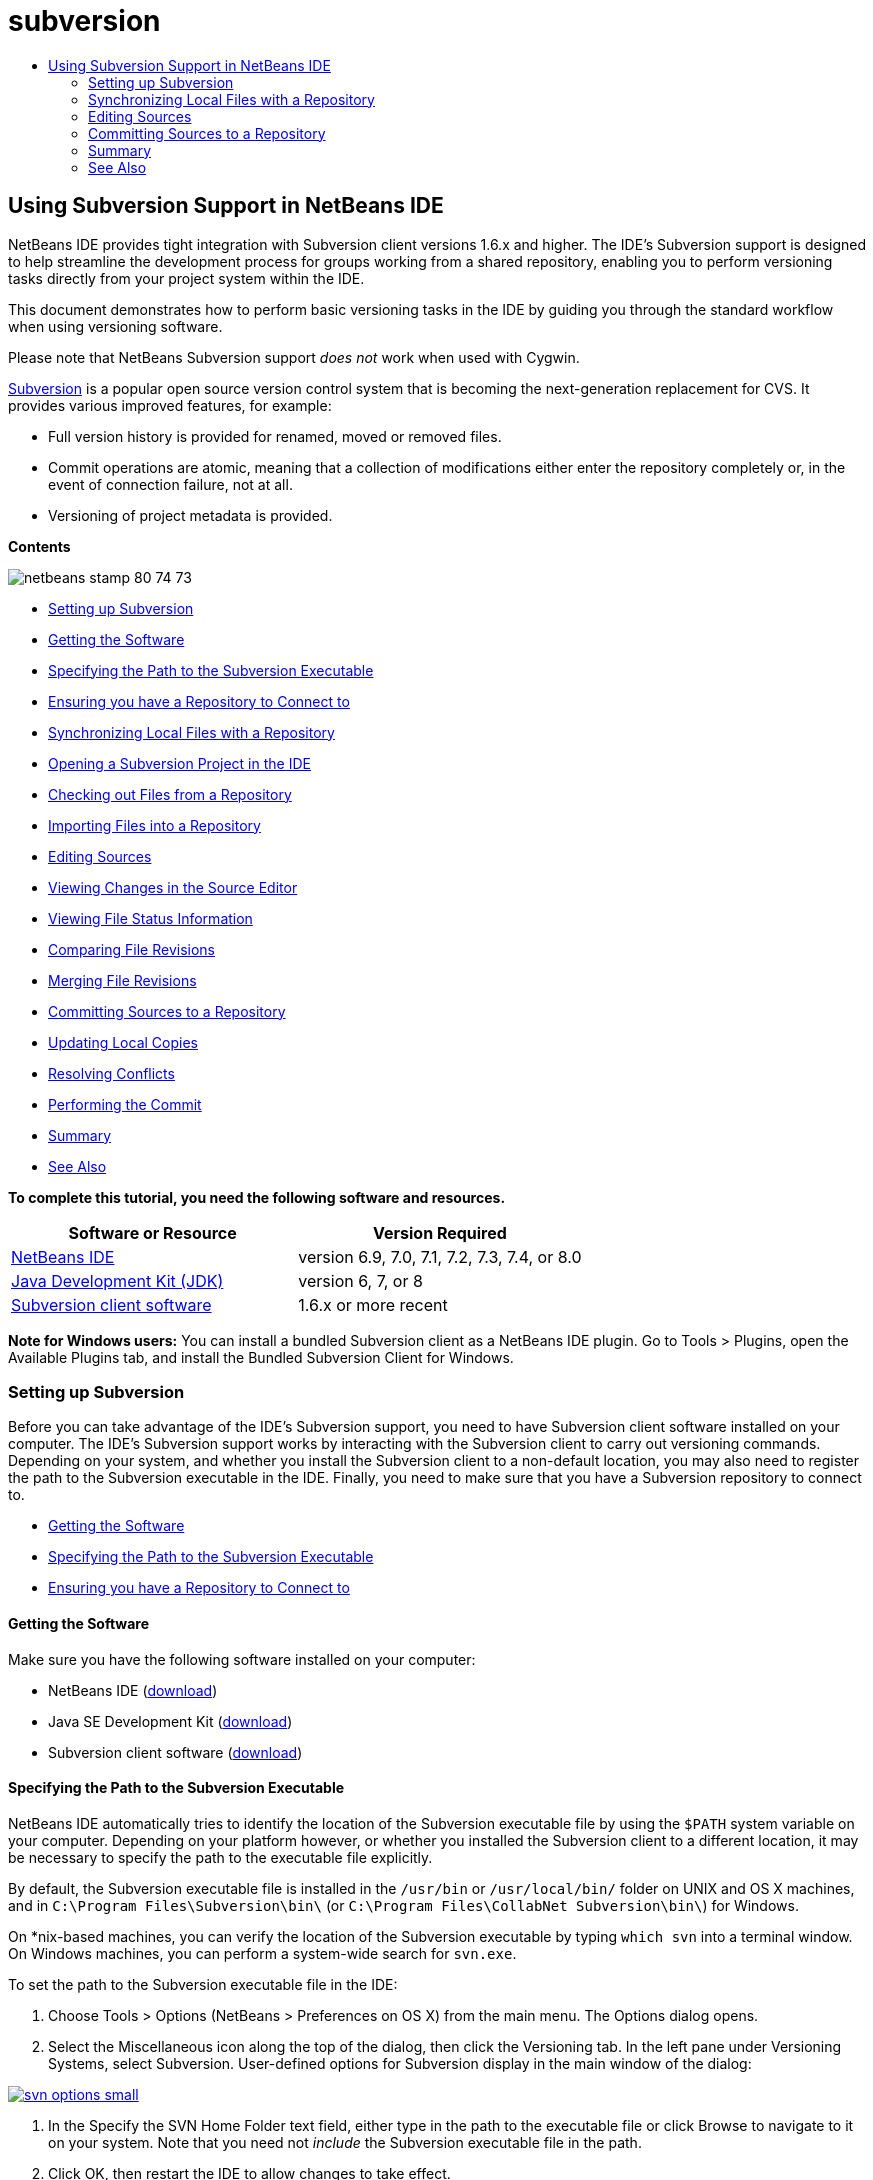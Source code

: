 // 
//     Licensed to the Apache Software Foundation (ASF) under one
//     or more contributor license agreements.  See the NOTICE file
//     distributed with this work for additional information
//     regarding copyright ownership.  The ASF licenses this file
//     to you under the Apache License, Version 2.0 (the
//     "License"); you may not use this file except in compliance
//     with the License.  You may obtain a copy of the License at
// 
//       http://www.apache.org/licenses/LICENSE-2.0
// 
//     Unless required by applicable law or agreed to in writing,
//     software distributed under the License is distributed on an
//     "AS IS" BASIS, WITHOUT WARRANTIES OR CONDITIONS OF ANY
//     KIND, either express or implied.  See the License for the
//     specific language governing permissions and limitations
//     under the License.
//

= subversion
:jbake-type: page
:jbake-tags: old-site, needs-review
:jbake-status: published
:keywords: Apache NetBeans  subversion
:description: Apache NetBeans  subversion
:toc: left
:toc-title:

== Using Subversion Support in NetBeans IDE

NetBeans IDE provides tight integration with Subversion client versions 1.6.x and higher. The IDE's Subversion support is designed to help streamline the development process for groups working from a shared repository, enabling you to perform versioning tasks directly from your project system within the IDE.

This document demonstrates how to perform basic versioning tasks in the IDE by guiding you through the standard workflow when using versioning software.

Please note that NetBeans Subversion support _does not_ work when used with Cygwin.

link:http://subversion.tigris.org/[Subversion] is a popular open source version control system that is becoming the next-generation replacement for CVS. It provides various improved features, for example:

* Full version history is provided for renamed, moved or removed files.
* Commit operations are atomic, meaning that a collection of modifications either enter the repository completely or, in the event of connection failure, not at all.
* Versioning of project metadata is provided.

*Contents*

image:netbeans-stamp-80-74-73.png[title="Content on this page applies to the NetBeans IDE 6.9 and higher"]

* link:#settingUp[Setting up Subversion]
* link:#getting[Getting the Software]
* link:#specifying[Specifying the Path to the Subversion Executable]
* link:#ensuring[Ensuring you have a Repository to Connect to]
* link:#synchronizing[Synchronizing Local Files with a Repository]
* link:#opening[Opening a Subversion Project in the IDE]
* link:#checking[Checking out Files from a Repository]
* link:#importing[Importing Files into a Repository]
* link:#editing[Editing Sources]
* link:#viewingChanges[Viewing Changes in the Source Editor]
* link:#viewingFileStatus[Viewing File Status Information]
* link:#comparing[Comparing File Revisions]
* link:#merging[Merging File Revisions]
* link:#committing[Committing Sources to a Repository]
* link:#updating[Updating Local Copies]
* link:#resolving[Resolving Conflicts]
* link:#performing[Performing the Commit]
* link:#summary[Summary]
* link:#seeAlso[See Also]

*To complete this tutorial, you need the following software and resources.*

|===
|Software or Resource |Version Required 

|link:https://netbeans.org/downloads/index.html[NetBeans IDE] |version 6.9, 7.0, 7.1, 7.2, 7.3, 7.4, or 8.0 

|link:http://java.sun.com/javase/downloads/index.jsp[Java Development Kit (JDK)] |version 6, 7, or 8 

|link:http://www.open.collab.net/downloads/netbeans/[Subversion client software] |1.6.x or more recent 
|===

*Note for Windows users:* You can install a bundled Subversion client as a NetBeans IDE plugin. Go to Tools > Plugins, open the Available Plugins tab, and install the Bundled Subversion Client for Windows.

=== Setting up Subversion

Before you can take advantage of the IDE's Subversion support, you need to have Subversion client software installed on your computer. The IDE's Subversion support works by interacting with the Subversion client to carry out versioning commands. Depending on your system, and whether you install the Subversion client to a non-default location, you may also need to register the path to the Subversion executable in the IDE. Finally, you need to make sure that you have a Subversion repository to connect to.

* link:#getting[Getting the Software]
* link:#specifying[Specifying the Path to the Subversion Executable]
* link:#ensuring[Ensuring you have a Repository to Connect to]

==== Getting the Software

Make sure you have the following software installed on your computer:

* NetBeans IDE (link:https://netbeans.org/downloads/index.html[download])
* Java SE Development Kit (link:http://www.oracle.com/technetwork/java/javase/downloads/index.html[download])
* Subversion client software (link:http://www.open.collab.net/downloads/netbeans/[download])

==== Specifying the Path to the Subversion Executable

NetBeans IDE automatically tries to identify the location of the Subversion executable file by using the `$PATH` system variable on your computer. Depending on your platform however, or whether you installed the Subversion client to a different location, it may be necessary to specify the path to the executable file explicitly.

By default, the Subversion executable file is installed in the `/usr/bin` or `/usr/local/bin/` folder on UNIX and OS X machines, and in `C:\Program Files\Subversion\bin\` (or `C:\Program Files\CollabNet Subversion\bin\`) for Windows.

On *nix-based machines, you can verify the location of the Subversion executable by typing `which svn` into a terminal window. On Windows machines, you can perform a system-wide search for `svn.exe`.

To set the path to the Subversion executable file in the IDE:

1. Choose Tools > Options (NetBeans > Preferences on OS X) from the main menu. The Options dialog opens.
2. Select the Miscellaneous icon along the top of the dialog, then click the Versioning tab. In the left pane under Versioning Systems, select Subversion. User-defined options for Subversion display in the main window of the dialog:

link:svn-options.png[image:svn-options-small.png[]]

3. In the Specify the SVN Home Folder text field, either type in the path to the executable file or click Browse to navigate to it on your system. Note that you need not _include_ the Subversion executable file in the path.
4. Click OK, then restart the IDE to allow changes to take effect.

==== Ensuring you have a Repository to Connect to

Before invoking Subversion actions from the IDE, make sure you have access to a Subversion repository. The IDE _does not_ provide support for creating Subversion repositories as this is not a frequently used action (In a production environment a repository is only created once, after the design of the repository layout has been determined.) and moreover it requires administrative commands.

If you would like to experiment with the IDE's support using a local repository, you can create one using the link:http://svnbook.red-bean.com/en/1.1/ch09s02.html[svnadmin tool], which is included in the Subversion client software.

To create a Subversion repository on your computer, use `svnadmin create`. From a command-line prompt, type in the following:

[source,java]
----

svnadmin create /path/to/your/repository
----

For more information, see: link:http://svnbook.red-bean.com/en/1.1/ch05s02.html[http://svnbook.red-bean.com/en/1.1/ch05s02.html].

link:#top[top]

=== Synchronizing Local Files with a Repository

When using a version control system, you work by synchronizing local files with a repository, making changes to your local copy, then committing them to the repository. The following list describes various ways you can synchronize a project in NetBeans IDE, depending on your specific situation:

* link:#opening[Opening a Subversion Project in the IDE]
* link:#checking[Checking out Files from a Repository]
* link:#importing[Importing Files into a Repository]

==== Opening a Subversion Project in the IDE

If you already have a Subversion versioned project which you have been working with outside of the IDE, you can open it in the IDE and versioning features will automatically become available to you. The IDE scans your open projects and if they contain `.svn` directories, file status and context-sensitive support automatically becomes active for Subversion versioned projects.

==== Checking out Files from a Repository

If you want to connect to a remote repository from the IDE, then check out files and immediately begin working with them, do the following:

1. In NetBeans IDE, choose Team > Subversion > Checkout from the main menu. The Checkout wizard opens.

*Note:* The IDE's drop-down menus are context-sensitive, i.e. the available options depend on the item currently selected. Therefore, if you are already working within a Subversion project, you can choose Versioning > Checkout from the main menu.
2. In the first panel of the wizard, enter a URL that contains the connection protocol and location of the repository you want to connect to.

 The IDE supports the following protocol types:

|===
|Protocol |Access Method |Example 

|*file* |Direct repository access (on local disk) |`file:///repository_path` 

|*http* |Access via WebDAV protocol to a Subversion-aware server |`http://hostname/repository_path` 

|*https* |Access via HTTP protocol with SSL encryption |`https://hostname/repository_path` 

|*svn* |Access via custom protocol to an `svnserve` server |`svn://hostname/repository_path` 

|*svn+ssh* |Access via SVN protocol through an external SSH tunnel |`svn+ssh://hostname/repository_path` 
|===

Depending on the protocol you are using, you may need to enter other information, such as username and password (e.g. for `http://`, `https://`, or `svn://`), or in the case of `svn+ssh://`, you must supply the command to establish the external tunnel.

*Note:* If you are trying to implement certificated authentication with `https`, see: link:http://wiki.netbeans.org/wiki/view/FaqSslUserCert[How to connect to a Subversion repository using user-certified authentication?]

For more help with `svn+ssh`, see: link:http://wiki.netbeans.org/wiki/view/FaqSubversionSSH[How do I set up SSH with Subversion?]
3. If you are using a proxy, be sure to click the Proxy Configuration button and enter any required information. When you are certain your connection settings to the repository are correct, click Next.
4. In the Folders to Checkout panel of the wizard, specify the folder that you want to check out in the Repository Folder(s) field. If you do not know the name of the folder you want to check out, click the Browse button to view all folders currently maintained in the repository. From the Browse Repository Folders dialog that appears, select any of the listed folders and click OK. The selected folder is then added to the Repository Folder(s) field ('MyProject' entered in screen capture below):

link:checkout.png[image:checkout-small.png[]]

5. Enter a Revision number in the Repository Revision field, otherwise leave it empty, implying that you want to check out the folder _HEAD_, or most recent revision.
6. In the Local Folder field, enter a location on your computer where you want files to be checked out to. Leave the Scan for NetBeans Projects after Checkout option selected, then click Finish to initiate the check out action. The IDE checks out the specified sources and the IDE's status bar indicates the progress of the files downloading from the repository to your local working directory. You can also view files as they are being checked out from the Output window (Ctrl-4 on Windows/Cmd-4 on OS X).

*Note:* If the checked out sources contain NetBeans projects, a dialog appears prompting you to open them in the IDE. If the sources do not contain a project, the dialog appears prompting you to create a new project from the sources and then open them in the IDE. If you create a new project for such sources, select the appropriate project category (i.e. in the New Project wizard) and then use the With Existing Sources option within that category.

==== Importing Files into a Repository

Alternately, you can import a project you have been working on in the IDE to a remote repository, then continue to work on it in the IDE after it has become synchronized.

*Note:* While you are actually _exporting_ files from your system, the term 'import' is used in version control systems to signify that files are being _imported into_ a repository.

To import a project to a repository:

1. From the Projects window (Ctrl-1 on Windows/Cmd-1 on OS X), select an unversioned project and choose Versioning > Import into Subversion Repository from the node's right-click menu. The Subversion Import wizard opens.
2. In the Subversion Repository panel of the Import wizard, specify the link:#protocolTypes[protocol] and location of the Subversion repository as defined by the Subversion URL. Depending on your selection, you may need to specify further settings, such as repository username and password, or, in the case of `svn+ssh://`, you must specify the tunnel command to establish the external tunnel. See the link:http://wiki.netbeans.org/wiki/view/NetBeansUserFAQ#section-NetBeansUserFAQ-VersionControlSystems[Subversion User FAQ] for further details. Click Next.
3. In the Repository Folder panel, specify the repository folder in which you want to place the project in the repository. A folder containing the name of your project is suggested for you in the Repository Folder text field by default.
4. In the text area beneath Specify the Message, enter a description of the project you are importing into the repository.
5. Click Finish to initiate the import, or optionally, click Next to continue to a third panel that enables you to preview all files that are prepared for import. From this panel, you can choose to exclude individual files from the import (as shown below), or identify the MIME types of files before importing.

link:import.png[image:import-small.png[]]

Upon clicking Finish, the IDE uploads the project files to the repository and the Output window opens to display the progress.

link:#top[top]

=== Editing Sources

Once you have a Subversion versioned project opened in the IDE, you can begin making changes to sources. As with any project opened in NetBeans IDE, you can open files in the Source Editor by double-clicking on their nodes, as they appear in the IDE's windows (for example, Projects (Ctrl-1 on Windows/Cmd-1 on OS X), Files (Ctrl-2 on Windows/Cmd-2 on OS X), Favorites (Ctrl-3 on Windows/Cmd-3 on OS X)).

When working with sources in the IDE, there are various UI components at your disposal, which aid in both viewing and operating version control commands:

* link:#viewingChanges[Viewing Changes in the Source Editor]
* link:#viewingFileStatus[Viewing File Status Information]
* link:#comparing[Comparing File Revisions]
* link:#merging[Merging File Revisions]

==== Viewing Changes in the Source Editor

When you open a versioned file in the IDE's Source Editor, you can view real-time changes occurring to your file as you modify it against your previously checked-out base version from the repository. As you work, the IDE uses color encoding in the Source Editor's margins to convey the following information:

|===
|*Blue* (       ) |Indicates lines that have been changed since the earlier revision. 

|*Green* (       ) |Indicates lines that have been added since the earlier revision. 

|*Red* (       ) |Indicates lines that have been removed since the earlier revision. 
|===

The Source Editor's left margin shows changes occurring on a line-by-line basis. When you modify a given line, changes are immediately shown in the left margin.

You can click on a color grouping in the margin to call versioning commands. For example, the screen capture below left shows widgets available to you when clicking a red icon, indicating that lines have been removed from your local copy.

The Source Editor's right margin provides you with an overview that displays changes made to your file as a whole, from top to bottom. Color encoding is generated immediately when you make changes to your file.

Note that you can click on a specific point within the margin to bring your inline cursor immediately to that location in the file. To view the number of lines affected, hover your mouse over the colored icons in the right margin:

|===
|link:left-ui.png[image:left-ui-small.png[]]
*Left margin* |image:right-ui.png[title="versioning color encoding displayed in editor's right margin"]
*Right margin* 
|===

==== Viewing File Status Information

When you are working in the Projects (Ctrl-1 on Windows/Cmd-1 on OS X), Files (Ctrl-2 on Windows/Cmd-2 on OS X), Favorites (Ctrl-3 on Windows/Cmd-3 on OS X), or Versioning windows, the IDE provides several visual features that aid in viewing status information about your files. In the example below, notice how the badge (e.g. image:blue-badge.png[]), color of the file name, and adjacent status label, all coincide with each other to provide you with a simple but effective way to keep track of versioning information on your files:

image:badge-example.png[]

Badges, color coding, file status labels, and perhaps most importantly, the Versioning window all contribute to your ability to effectively view and manage and versioning information in the IDE.

* link:#badges[Badges and Color Coding]
* link:#fileStatus[File Status Labels]
* link:#versioning[The Versioning Window]

===== Badges and Color Coding

Badges are applied to project, folder, and package nodes and inform you of the status of files contained within that node:

The following table displays the color scheme used for badges:

|===
|UI Component |Description 

|*Blue Badge* (image:blue-badge.png[]) |Indicates the presence of files that have been locally modified, added or deleted. For packages, this badge applies only to the package itself and not its subpackages. For projects or folders, the badge indicates changes within that item, or any of the contained subfolders. 

|*Red Badge* (image:red-badge.png[]) |Marks projects, folders or packages that contain _conflicting_ files (i.e. local versions that conflict with versions maintained in the repository). For packages, this badge applies only to the package itself and not its subpackages. For projects or folders, the badge indicates conflicts within that item, or any of the contained subfolders. 
|===


Color coding is applied to file names in order to indicate their current status against the repository:

|===
|Color |Example |Description 

|*Blue* |image:blue-text.png[] |Indicates that the file has been locally modified. 

|*Green* |image:green-text.png[] |Indicates that the file has been locally added. 

|*Red* |image:red-text.png[] |Indicates that the file contains conflicts between your local working copy and the repository's version. 

|*Gray* |image:gray-text.png[] |Indicates that the file is ignored by Subversion and will not be included in versioning commands (e.g. Update and Commit). Files can only be made to be ignored if they have not yet been versioned. 

|*Strike-Through* |image:strike-through-text.png[] |Indicates that the file is excluded from commit operations. Strike-through text only appears in specific locations, such as the Versioning window or Commit dialog, when you choose to exclude individual files from a commit action. Such files are still affected by other Subversion commands, such as Update. 
|===

===== File Status Labels

File status labels provide a textual indication of the status of versioned files in the IDE's windows. By default, the IDE displays status (new, modified, ignored, etc.) and folder information in gray text to the right of files, as they are listed in windows. You can, however, modify this format to suit your own needs. For example, if you want to add revision numbers to status labels, do the following:

1. Choose Tools > Options (NetBeans > Preferences on OS X) from the main menu. The Options window opens.
2. Select the Miscellaneous button along the top of the window, then click the Versioning tab beneath it. Make sure Subversion is selected beneath Versioning Systems in the left panel. (See the above link:#svnOptions[screen capture] for reference.)
3. Click the Add Variable button to the right of the status label Format text field. In the Add Variable dialog that displays, select the `{revision}` variable, then click OK. The revision variable is added to the status label Format text field.
4. To reformat status labels so that only status and revision display to the right of files, rearrange the contents of the Status Label Format text field to the following:
[source,java]
----

[{status}; {revision}]
----
Click OK. Status labels now list file status and revision numbers (where applicable):

File status labels can be toggled on and off by choosing View > Show Versioning Labels from the main menu.


image:file-labels.png[]

File status labels can be toggled on and off by choosing View > Show Versioning Labels from the main menu.

===== The Versioning Window

The Subversion Versioning window provides you with a real-time list of all of the changes made to files within a selected folder of your local working copy. It opens by default in the bottom panel of the IDE, listing added, deleted or modified files.

To open the Versioning window, select a versioned file or folder (e.g. from the Projects, Files, or Favorites window) and either choose Subversion > Show Changes from the right-click menu, or choose Team > Show Changes from the main menu. The following window appears in the bottom of the IDE:

link:versioning-window.png[image:versioning-window-small.png[]]

By default, the Versioning window displays a list of all modified files within the selected package or folder. Using the buttons in the toolbar, you can choose to display all changes or limit the list of displayed files to either locally or remotely modified files. You can also click the column headings above the listed files to sort the files by name, status or location.

*Notes:*

* To get notified of when a source file in one of your open projects has been modified, choose Team > Show Changes from the main menu. Alternatively, if the Versioning window is open, click the Refresh Status button.
* Operations in the Projects window work only on the projects themselves and are not recursive. To show modifications in nested/child projects, you can use the Files or Favorites window.

The Versioning window toolbar also includes buttons that enable you to invoke the most common Subversion tasks on all files displayed in the list. The following table lists the Subversion commands available in the toolbar of the Versioning window:

|===
|Icon |Name |Function 

|image:refresh.png[] |*Refresh Status* |Refreshes the status of the selected files and folders. Files displayed in the Versioning window can be refreshed to reflect any changes that may have been made externally. 

|image:diff.png[] |*Diff All* |Opens the Diff Viewer providing you with a side-by-side comparison of your local copies and the versions maintained in the repository. 

|image:update.png[] |*Update All* |Updates all selected files from the repository. 

|image:commit.png[] |*Commit All* |Enables you to commit local changes to the repository. 
|===

You can access other Subversion commands in the Versioning window by selecting a table row that corresponds to a modified file, and choosing a command from the right-click menu:

image:versioning-right-click.png[]

For example, you can perform the following actions on a file:

|===
|* *Show Annotations*:

Displays author and revision number information in the left margin of files opened in the Source Editor.
 |image:annotations.png[] 

|* *Search History*:

Enables you to search for and compare multiple revisions of the selected file in the IDE's History Viewer. From the History Viewer you can also perform a link:#comparing[diff] or roll back your local copy to a selected revision.
 |link:history-viewer.png[image:history-viewer-small.png[]] 

|* *Exclude from Commit*:

Allows you to mark the file to be excluded when performing a commit.
 |link:exclude-from-commit.png[image:exclude-from-commit-small.png[]] 

|* *Revert Delete*:

Opens the Revert Modifications dialog, enabling you to revert any delete actions that you have committed to files in your local working copy. The specified file(s) are retrieved from the IDE's local history archive and reinstated into your local working copy.
 |link:revert-mods.png[image:revert-mods-small.png[]] 

|* *Revert Modifications*:

Opens the Revert Modifications dialog which you can use to specify parameters for reverting any local changes to revisions maintained in the repository.

When specifying revisions, you can click Search to open the Search Revisions dialog. This scans the repository and lists all file revisions based on the date you enter.
 |link:search-rev.png[image:search-rev-small.png[]] 
|===

==== Comparing File Revisions

Comparing file revisions is a common task when working with versioned projects. The IDE enables you to compare revisions by using the Diff command, which is available from the right-click menu of a selected item (Subversion > Diff), as well as from the Versioning window. In the Versioning window, you can perform diffs by either double-clicking a listed file, otherwise you can click the Diff All icon (image:diff.png[]) located in the toolbar at the top.

When you perform a diff, a graphical Diff Viewer opens for the selected file(s) and revisions in the IDE's main window. The Diff Viewer displays two copies in side-by-side panels. The more current copy appears on the right side, so if you are comparing a repository revision against your working copy, the working copy displays in the right panel:

link:diff-viewer.png[image:diff-viewer-small.png[]]

The Diff Viewer makes use of the same link:#viewingChanges[color encoding] used elsewhere to display version control changes. In the screen capture displayed above, the green block indicates content that has been added to the more current revision. The red block indicates that content from the earlier revision has been removed from the later. Blue indicates that changes have occurred within the highlighted line(s).

Also, when performing a diff on a group of files, such as on a project, package, or folder, or when clicking Diff All (image:diff.png[]), you can switch between diffs by clicking files listed in the upper region of the Diff Viewer.

The Diff Viewer also provides you with the following functionality:

* link:#makeChanges[Make Changes to your Local Working Copy]
* link:#navigateDifferences[Navigate Among Differences]
* link:#changeViewCriteria[Change Viewing Criteria]

===== Make Changes to your Local Working Copy

If you are performing a diff on your local working copy, the IDE enables you to make changes directly from within the Diff Viewer. To do so, you can either place your cursor within the right pane of the Diff Viewer and modify your file accordingly, otherwise make use of the inline icons that display adjacent to each highlighted change:

|===
|*Replace* (image:insert.png[]): |Inserts the highlighted text from the previous revision into the current revision 

|*Move All* (image:arrow.png[]): |Reverts the file's current revision to the state of the selected previous revision 

|*Remove* (image:remove.png[]): |Removes the highlighted text from the current revision so that it mirrors the previous revision 
|===

===== Navigate among Differences between Compared Files

If your diff contains multiple differences, you can navigate among them by using the arrow icons displayed in the toolbar. The arrow icons enable you to view differences as they appear from top to bottom:

|===
|*Previous* (image:diff-prev.png[]): |Goes to previous difference displayed in the diff 

|*Next* (image:diff-next.png[]): |Goes to next difference displayed in the diff 
|===

===== Change Viewing Criteria

You can choose whether to view files containing changes from the local working copy, the repository, as well as both simultaneously:

|===
|*Local* ( image:locally-mod.png[] ): |Displays locally modified files only 

|*Remote* ( image:remotely-mod.png[] ): |Displays remotely modified files only 

|*Both* ( image:both-mod.png[] ): |Displays both locally and remotely modified files 
|===

*Note:* The color scheme described in the link:#badges[Badges and Color Coding] section is disregarded with respect to the above mentioned icons.

==== Merging File Revisions

NetBeans IDE enables you to merge changes between repository revisions and your local working copy. You can specify a range of revisions to merge. You can even merge a range of revisions from two separate repository folders.

The following scenario describes a common use-case: You have checked out the trunk version on a folder named `JavaApp`, and now want to merge your copy with a branch. For demonstrative purposes, your repository layout contains a `branches` folder used to contain all branched files:

1. In the Projects, Files, or Favorites window, right-click the files or folders on which you want to perform the merge operation and choose Subversion > Merge Changes. The Merge dialog displays.
2. In the Merge From drop-down list, select One Repository Folder Since Its Origin. You are porting all changes made on a single branch from the time it was created.
3. In the Repository Folder text field, enter the path to the folder from which you want to port changes (`branches/JavaApp`). Leave the Ending Revision field empty to indicate that you want to include all revisions up to the _HEAD_ (i.e. current state).

link:svn-merge.png[image:svn-merge-small.png[]]

4. Click Merge. The IDE incorporates any differences found between the branch revisions and your local copy of the file. If merge conflicts occur, the file's status is updated to link:#resolving[Merge Conflict] to indicate this.

*Note:* After merging revisions to your local working copy, you must still commit changes using the Commit command in order for them to be added to the repository.

link:#top[top]

=== Committing Sources to a Repository

After making changes to sources, you commit them to the repository. It is generally a good idea to update any copies you have against the repository prior to performing a commit in order to ensure that conflicts do not arise. Conflicts can occur however, and should be thought of as a natural event when numerous developers are working on a project simultaneously. The IDE provides flexible support that enables you to perform all of these functions. It also provides a Conflict Resolver which allows you to safely deal with any conflicts as they occur.

* link:#updating[Updating Local Copies]
* link:#resolving[Resolving Conflicts]
* link:#performing[Performing the Commit]

==== Updating Local Copies

You can perform updates by choosing Subversion > Update from the right-click menu of any versioned item in the Projects, Files, or Favorites windows. When working directly from the Versioning window, you need only right-click a listed file and choose Update.

To perform an update on all source files, you can click the Update All icon (image:update.png[]), which displays in the toolbars located at the top of both the link:#versioning[Versioning Window], as well as the link:#comparing[Diff Viewer]. Any changes that may have occurred in the repository are displayed in the Versioning Output window.

==== Resolving Conflicts

When you perform an update or a commit, the IDE's Subversion support compares your files with repository sources to make sure that other changes have not already occurred in the same locations. When your previous checkout (or update) no longer matches the repository _HEAD_ (i.e. most current revision), _and_ the changes that you applied to your local working copy coincide with areas in the HEAD that have also changed, your update or commit results in a _conflict_.

As indicated in link:#badges[Badges and Color Coding], conflicts are displayed in the IDE with red text and are accompanied by a red badge (image:red-badge.png[]) when viewed in the Projects, Files, or Favorites windows. When working in the Versioning window, conflicts are also indicated by a file's status:

image:conflict-versioning-win.png[]

Any conflicts that arise must be resolved before you commit files to the repository. You can resolve conflicts in the IDE using the Merge Conflicts Resolver. The Merge Conflicts Resolver provides an intuitive interface that enables you to address individual conflicts sequentially while viewing merged output as you make changes. You can access the Merge Conflicts Resolver on a file that is in conflict by right-clicking that file and choosing Subversion > Resolve Conflicts.

The Merge Conflicts Resolver displays the two conflicting revisions side-by-side in the top pane, with the conflicting areas highlighted. The lower pane depicts the file as it appears while merges for individual conflicts between the two revisions occur:

link:conflict-resolver.png[image:conflict-resolver-small.png[]]

You resolve a conflict by accepting one of the two revisions displayed in the top pane. Click the Accept button of the revision you want to accept. The IDE merges the accepted revision with the source file, and you can immediately see the results of the merge in the bottom pane of the Merge Conflicts Resolver. Once all conflicts are resolved, click OK to exit the Merge Conflicts Resolver and save the modified file. The conflict badge is removed and you can now commit the modified file to the repository.

==== Performing the Commit

After editing source files, performing an update and resolving any conflicts, you commit files from your local working copy to the repository. The IDE enables you to call the commit command in the following ways:

* From the Projects, Files or Favorites windows, right-click new or modified items and choose Subversion > Commit.
* From the Versioning window or Diff Viewer, click the Commit All (image:commit.png[]) button located in the toolbar.

The Commit dialog opens, displaying files that are about to be committed to the repository:

link:commit-dialog.png[image:commit-dialog-small.png[]]

The Commit dialog lists:

* all locally modified files
* all files that have been deleted locally
* all new files (i.e. files that do not yet exist in the repository)
* all files that you have renamed. Subversion handles renamed files by deleting the original file, and creating a duplicate using the new name.

From the Commit dialog, it is possible to specify whether to exclude individual files from the commit. To do so, click the Commit Action column of a selected file and choose Exclude from Commit from the drop-down list. Similarly, when new files are included, you can specify the MIME type by choosing Add as Binary or Add as Text from the drop-down list.

To perform the commit:

1. Type in a commit message in the Commit Message text area. Alternatively, click the Recent Messages ( image:recent-msgs.png[] ) icon located in the upper right corner to view and select from a list of messages that you have previously used.
2. After specifying actions for individual files, click Commit. The IDE executes the commit and sends your local changes to the repository. The IDE's status bar, located in the bottom right of the interface, displays as the commit action takes place. Upon a successful commit, versioning badges disappear in the Projects, Files and Favorites windows, and the color encoding of committed files returns to black.

link:#top[top]

=== Summary

This concludes the guided tour of Subversion for NetBeans IDE 6.x and higher. This document demonstrated how to perform basic versioning tasks in the IDE by guiding you through the standard workflow when using the IDE's Subversion support. It has shown how to set up a versioned project and perform basic tasks on versioned files while introducing you to some of the new Subversion features included in the IDE.

link:/about/contact_form.html?to=3&subject=Feedback:%20Using%20Subversion%20Support%20in%20NetBeans%20IDE[Send Feedback on This Tutorial]


link:#top[top]

=== See Also

For related documents, see the following resources:

* link:http://wiki.netbeans.org/wiki/view/NetBeansUserFAQ#section-NetBeansUserFAQ-VersionControlSystems[Subversion Support FAQ for NetBeans IDE]
* link:http://wiki.netbeans.org/FaqSubversionClients[Subversion Clients FAQ]
* link:git.html[Using Git Support in NetBeans IDE]
* link:mercurial.html[Using Mercurial Support in NetBeans IDE]
* link:mercurial-queues.html[Using Support for Mercurial Queues in NetBeans IDE]
* link:cvs.html[Using CVS Support in NetBeans IDE]
* link:clearcase.html[Using ClearCase Support in NetBeans IDE]
* link:http://www.oracle.com/pls/topic/lookup?ctx=nb8000&id=NBDAG234[Versioning Applications with Version Control] in _Developing Applications with NetBeans IDE_.

link:#top[top]


NOTE: This document was automatically converted to the AsciiDoc format on 2018-03-13, and needs to be reviewed.

